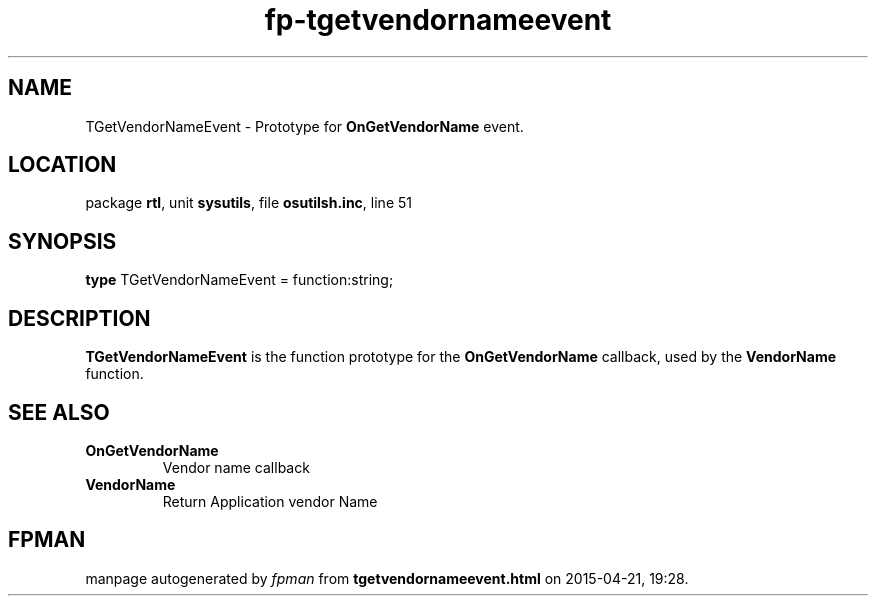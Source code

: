 .\" file autogenerated by fpman
.TH "fp-tgetvendornameevent" 3 "2014-03-14" "fpman" "Free Pascal Programmer's Manual"
.SH NAME
TGetVendorNameEvent - Prototype for \fBOnGetVendorName\fR event.
.SH LOCATION
package \fBrtl\fR, unit \fBsysutils\fR, file \fBosutilsh.inc\fR, line 51
.SH SYNOPSIS
\fBtype\fR TGetVendorNameEvent = function:string;
.SH DESCRIPTION
\fBTGetVendorNameEvent\fR is the function prototype for the \fBOnGetVendorName\fR callback, used by the \fBVendorName\fR function.


.SH SEE ALSO
.TP
.B OnGetVendorName
Vendor name callback
.TP
.B VendorName
Return Application vendor Name

.SH FPMAN
manpage autogenerated by \fIfpman\fR from \fBtgetvendornameevent.html\fR on 2015-04-21, 19:28.

